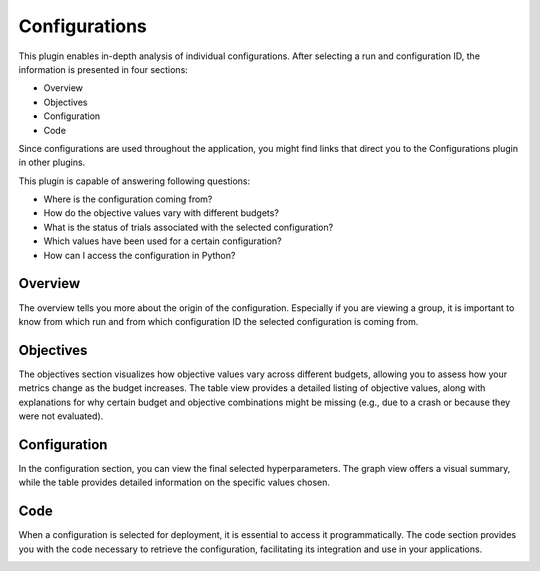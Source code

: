 Configurations
==============

This plugin enables in-depth analysis of individual configurations. After selecting a run and
configuration ID, the information is presented in four sections:

* Overview
* Objectives
* Configuration
* Code

Since configurations are used throughout the application, you might find links that direct you
to the Configurations plugin in other plugins.

This plugin is capable of answering following questions:

* Where is the configuration coming from?
* How do the objective values vary with different budgets?
* What is the status of trials associated with the selected configuration?
* Which values have been used for a certain configuration?
* How can I access the configuration in Python?


Overview
--------
The overview tells you more about the origin of the configuration. Especially if you are
viewing a group, it is important to know from which run and from which configuration ID the
selected configuration is coming from.


Objectives
----------
The objectives section visualizes how objective values vary across different budgets, allowing you
to assess how your metrics change as the budget increases.
The table view provides a detailed listing of objective values, along with explanations for why
certain budget and objective combinations might be missing (e.g., due to a crash or because they
were not evaluated).


Configuration
-------------
In the configuration section, you can view the final selected hyperparameters. The graph view offers
a visual summary, while the table provides detailed information on the specific values chosen.


Code
----
When a configuration is selected for deployment, it is essential to access it programmatically.
The code section provides you with the code necessary to retrieve the configuration, facilitating
its integration and use in your applications.


.. image:: ../images/plugins/configurations.png
